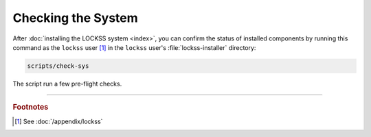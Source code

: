 ===================
Checking the System
===================

After :doc:`installing the LOCKSS system <index>`, you can confirm the status of installed components by running this command as the ``lockss`` user [#fnlockss]_ in the ``lockss`` user's :file:`lockss-installer` directory:

.. code-block:: shell

   scripts/check-sys

The script run a few pre-flight checks.

----

.. rubric:: Footnotes

.. [#fnlockss]

   See :doc:`/appendix/lockss`
